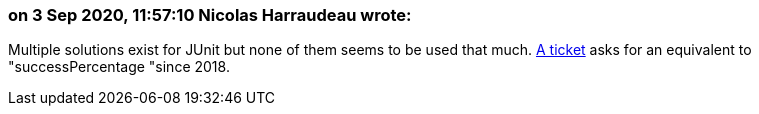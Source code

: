 === on 3 Sep 2020, 11:57:10 Nicolas Harraudeau wrote:
Multiple solutions exist for JUnit but none of them seems to be used that much. https://github.com/junit-team/junit5/issues/1558[A ticket] asks for an equivalent to "successPercentage "since 2018.

